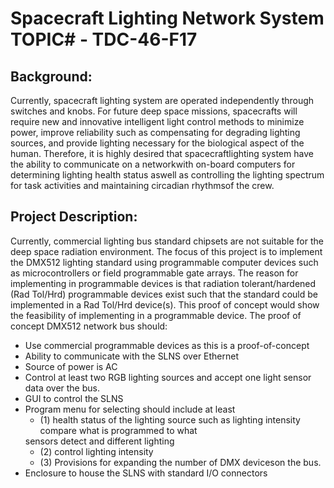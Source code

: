 * Spacecraft Lighting Network System TOPIC# - TDC-46-F17 
** Background:
   Currently, spacecraft lighting system are operated independently through switches and knobs. 
   For future deep space missions, spacecrafts will require new and innovative intelligent 
   light control methods to minimize power, improve reliability such as compensating for degrading 
   lighting sources, and provide lighting necessary for the biological aspect of the human. 
   Therefore, it is highly desired that spacecraftlighting system have the ability to communicate on 
   a networkwith on-board computers for determining lighting health status aswell as controlling the 
   lighting spectrum for task activities and maintaining circadian rhythmsof the crew.

** Project Description:
   Currently, commercial lighting bus standard chipsets are not suitable for the deep space radiation 
   environment. The focus of this project is to implement the DMX512 lighting standard using programmable 
   computer devices such as microcontrollers or field programmable gate arrays. 
   The reason for implementing in programmable devices is that radiation tolerant/hardened (Rad Tol/Hrd) 
   programmable devices exist such that the standard could be implemented in a Rad Tol/Hrd device(s). 
   This proof of concept would show the feasibility of implementing in a programmable device. 
   The proof of concept DMX512  network bus should:

   - Use commercial programmable devices as this is a proof-of-concept
   - Ability to communicate with the SLNS over Ethernet
   - Source of power is AC
   - Control at least two RGB lighting sources and accept one light sensor data over the bus.
   - GUI to control the SLNS
   - Program menu for selecting should include at least
     - (1) health status of the lighting source such as lighting intensity compare what is programmed to what 
     sensors detect and different lighting 
     - (2) control lighting intensity  
     - (3) Provisions for expanding the number of DMX deviceson the bus.

   - Enclosure to house the SLNS with standard I/O connectors







